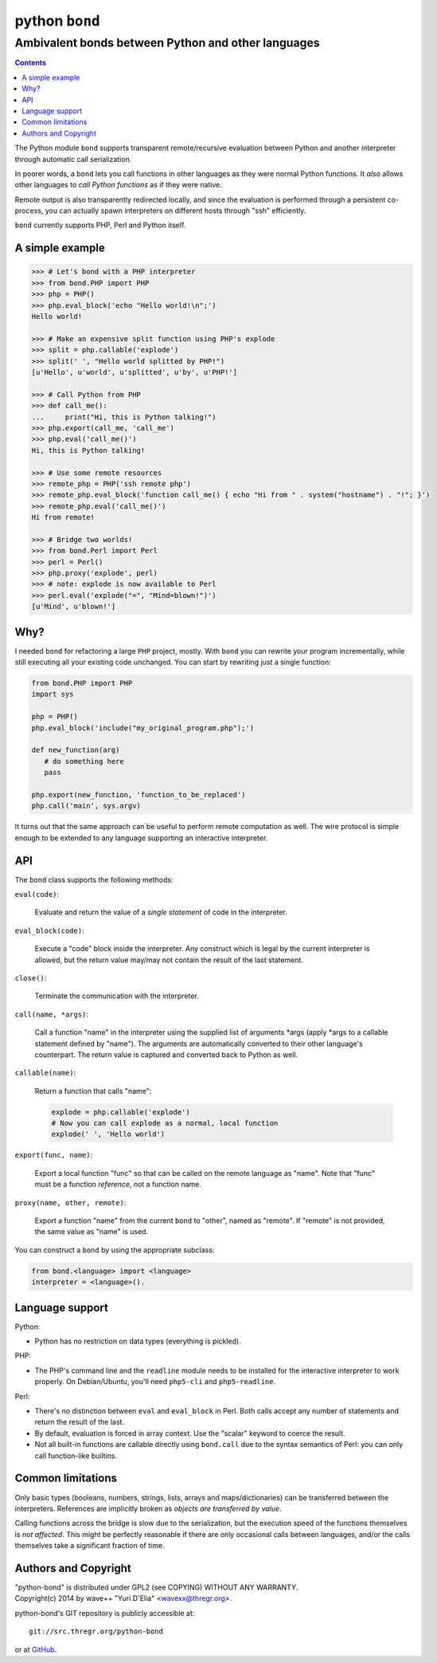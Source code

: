================
 python ``bond``
================
Ambivalent bonds between Python and other languages
---------------------------------------------------

.. contents::

The Python module ``bond`` supports transparent remote/recursive evaluation
between Python and another interpreter through automatic call serialization.

In poorer words, a ``bond`` lets you call functions in other languages as they
were normal Python functions. It *also* allows other languages to *call Python
functions* as if they were native.

Remote output is also transparently redirected locally, and since the
evaluation is performed through a persistent co-process, you can actually spawn
interpreters on different hosts through "ssh" efficiently.

``bond`` currently supports PHP, Perl and Python itself.


A simple  example
=================

.. code:: python3

  >>> # Let's bond with a PHP interpreter
  >>> from bond.PHP import PHP
  >>> php = PHP()
  >>> php.eval_block('echo "Hello world!\n";')
  Hello world!

  >>> # Make an expensive split function using PHP's explode
  >>> split = php.callable('explode')
  >>> split(' ', "Hello world splitted by PHP!")
  [u'Hello', u'world', u'splitted', u'by', u'PHP!']

  >>> # Call Python from PHP
  >>> def call_me():
  ...     print("Hi, this is Python talking!")
  >>> php.export(call_me, 'call_me')
  >>> php.eval('call_me()')
  Hi, this is Python talking!

  >>> # Use some remote resources
  >>> remote_php = PHP('ssh remote php')
  >>> remote_php.eval_block('function call_me() { echo "Hi from " . system("hostname") . "!"; }')
  >>> remote_php.eval('call_me()')
  Hi from remote!

  >>> # Bridge two worlds!
  >>> from bond.Perl import Perl
  >>> perl = Perl()
  >>> php.proxy('explode', perl)
  >>> # note: explode is now available to Perl
  >>> perl.eval('explode("=", "Mind=blown!")')
  [u'Mind', u'blown!']


Why?
====

I needed ``bond`` for refactoring a large ``PHP`` project, mostly. With
``bond`` you can rewrite your program incrementally, while still executing all
your existing code unchanged. You can start by rewriting just a single
function:

.. code:: python3

  from bond.PHP import PHP
  import sys

  php = PHP()
  php.eval_block('include("my_original_program.php");')

  def new_function(arg)
     # do something here
     pass

  php.export(new_function, 'function_to_be_replaced')
  php.call('main', sys.argv)

It turns out that the same approach can be useful to perform remote computation
as well. The wire protocol is simple enough to be extended to any language
supporting an interactive interpreter.


API
===

The ``bond`` class supports the following methods:

``eval(code)``:

  Evaluate and return the value of a *single statement* of code in the interpreter.

``eval_block(code)``:

  Execute a "code" block inside the interpreter. Any construct which is legal
  by the current interpreter is allowed, but the return value may/may not
  contain the result of the last statement.

``close()``:

  Terminate the communication with the interpreter.

``call(name, *args)``:

  Call a function "name" in the interpreter using the supplied list of
  arguments \*args (apply *args to a callable statement defined by "name"). The
  arguments are automatically converted to their other language's counterpart.
  The return value is captured and converted back to Python as well.

``callable(name)``:

  Return a function that calls "name":

  .. code:: python

    explode = php.callable('explode')
    # Now you can call explode as a normal, local function
    explode(' ', 'Hello world')

``export(func, name)``:

  Export a local function "func" so that can be called on the remote language
  as "name". Note that "func" must be a function *reference*, not a function
  name.

``proxy(name, other, remote)``:

  Export a function "name" from the current ``bond`` to "other", named as
  "remote". If "remote" is not provided, the same value as "name" is used.

You can construct a ``bond`` by using the appropriate subclass:

.. code:: python

  from bond.<language> import <language>
  interpreter = <language>().


Language support
================

Python:

* Python has no restriction on data types (everything is pickled).


PHP:

* The PHP's command line and the ``readline`` module needs to be installed for
  the interactive interpreter to work properly. On Debian/Ubuntu, you'll need
  ``php5-cli`` and ``php5-readline``.


Perl:

* There's no distinction between ``eval`` and ``eval_block`` in Perl. Both
  calls accept any number of statements and return the result of the last.

* By default, evaluation is forced in array context. Use the "scalar" keyword
  to coerce the result.

* Not all built-in functions are callable directly using ``bond.call`` due to
  the syntax semantics of Perl: you can only call function-like builtins.


Common limitations
==================

Only basic types (booleans, numbers, strings, lists, arrays and
maps/dictionaries) can be transferred between the interpreters. References are
implicitly broken as *objects are transferred by value*.

Calling functions across the bridge is slow due to the serialization, but the
execution speed of the functions themselves is *not affected*. This might be
perfectly reasonable if there are only occasional calls between languages,
and/or the calls themselves take a significant fraction of time.


Authors and Copyright
=====================

| "python-bond" is distributed under GPL2 (see COPYING) WITHOUT ANY WARRANTY.
| Copyright(c) 2014 by wave++ "Yuri D'Elia" <wavexx@thregr.org>.

python-bond's GIT repository is publicly accessible at::

  git://src.thregr.org/python-bond

or at `GitHub <https://github.com/wavexx/python-bond>`_.
